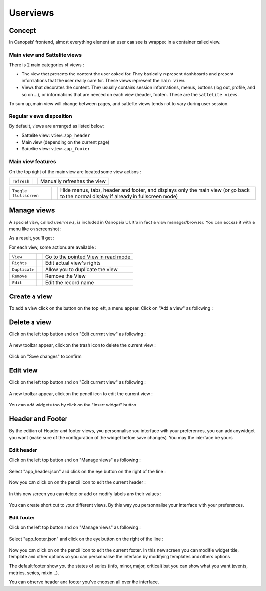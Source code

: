 .. _user-ui-userviews:



Userviews
=========

Concept
-------

In Canopsis' frontend, almost everything element an user can see is wrapped in a container called view.


Main view and Sattelite views
^^^^^^^^^^^^^^^^^^^^^^^^^^^^^

There is 2 main categories of views :

- The view that presents the content the user asked for. They basically represent dashboards and present informations that the user really care for. These views represent the ``main view``.
- Views that decorates the content. They usually contains session informations, menus, buttons (log out, profile, and so on ...), or informations that are needed on each view (header, footer). These are the ``sattelite views``.

To sum up, main view will change between pages, and sattelite views tends not to vary during user session.


Regular views disposition
^^^^^^^^^^^^^^^^^^^^^^^^^

By default, views are arranged as listed below:

- Sattelite view: ``view.app_header``
- Main view (depending on the current page)
- Sattelite view: ``view.app_footer``


Main view features
^^^^^^^^^^^^^^^^^^

On the top right of the main view are located some view actions :

+----------------+--------------------------------------------------------+------------------------------+
|``refresh``     | .. image:: ../../../_static/images/views/refresh.png   | Manually refreshes the view  |
+----------------+--------------------------------------------------------+------------------------------+

+-----------------------+-----------------------------------------------------------+---------------------------------------------------------------------------------------------------------------------------------------+
|``Toggle flullscreen`` | .. image:: ../../../_static/images/views/fullscreen.png   | Hide menus, tabs, header and footer, and displays only the main view (or go back to the normal display if already in fullscreen mode) |
+-----------------------+-----------------------------------------------------------+---------------------------------------------------------------------------------------------------------------------------------------+



Manage views
------------

A special view, called `userviews`,  is included in Canopsis UI.
It's in fact a view manager/browser.
You can access it with a menu like on screenshot :

.. image:: ../../../_static/images/views/userviews.png

As a result, you'll get :

.. image:: ../../../_static/images/views/userviewsall.png

For each view, some actions are available :

+---------------+--------------------------------------------------------------------+--------------------------------------+
| ``View``      |  .. image:: ../../../_static/images/views/userviews_view.png       | Go to the pointed View in read mode  |
+---------------+--------------------------------------------------------------------+--------------------------------------+
| ``Rights``    |  .. image:: ../../../_static/images/views/userviews_rights.png     | Edit actual view's rights            |
+---------------+--------------------------------------------------------------------+--------------------------------------+
| ``Duplicate`` |  .. image:: ../../../_static/images/views/userviews_duplicate.png  | Allow you to duplicate the view      |
+---------------+--------------------------------------------------------------------+--------------------------------------+
| ``Remove``    |  .. image:: ../../../_static/images/views/userviews_remove.png     | Remove the View                      |
+---------------+--------------------------------------------------------------------+--------------------------------------+
| ``Edit``      |  .. image:: ../../../_static/images/views/userviews_edit.png       | Edit the record name                 |
+---------------+--------------------------------------------------------------------+--------------------------------------+



Create a view
-------------

To add a view click on the button on the top left, a menu appear.
Click on "Add a view" as following :

 .. image:: ../../../_static/images/views/add_view.png


Delete a view
-------------

Click on the left top button and on "Edit current view" as following :

 .. image:: ../../../_static/images/views/delete_view_1.png


A new toolbar appear, click on the trash icon to delete the current view :

 .. image:: ../../../_static/images/views/delete_view_2.png
Click on "Save changes" to confirm


Edit view
---------

Click on the left top button and on "Edit current view" as following :

 .. image:: ../../../_static/images/views/delete_view_1.png


A new toolbar appear, click on the pencil icon to edit the current view :

 .. image:: ../../../_static/images/views/delete_view_3.png

You can add widgets too by click on the "insert widget" button.


Header and Footer
----------------

By the edition of Header and footer views, you personnalise you interface with your preferences,
you can add anywidget you want (make sure of the configuration of the widget before save changes).
You may the interface be yours.

Edit header
^^^^^^^^^^^

Click on the left top button and on "Manage views" as following :

 .. image:: ../../../_static/images/views/add_header_1.png


Select "app_header.json" and click on the eye button on the right of the line :

 .. image:: ../../../_static/images/views/add_header_2.png


Now you can click on on the pencil icon to edit the current header :

 .. image:: ../../../_static/images/views/edit_header_1.png


In this new screen you can delete or add or modify labels ans their values :

 .. image:: ../../../_static/images/views/edit_header_2.png

You can create short cut to your different views.
By this way you personnalise your interface with your preferences.


Edit footer
^^^^^^^^^^^

Click on the left top button and on "Manage views" as following :

 .. image:: ../../../_static/images/views/add_header_1.png


Select "app_footer.json" and click on the eye button on the right of the line :

 .. image:: ../../../_static/images/views/add_header_2.png

Now you can click on on the pencil icon to edit the current footer.
In this new screen you can modifie widget title, template and other options so you can personnalise the interface by modifying templates and others options

The default footer show you the states of series (info, minor, major, critical) but you can show what you want (events, metrics, series, mixin...).

You can observe header and footer you've choosen all over the interface.